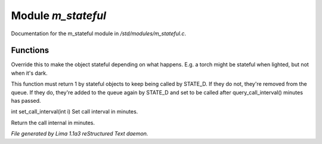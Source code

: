 Module *m_stateful*
********************

Documentation for the m_stateful module in */std/modules/m_stateful.c*.

Functions
=========
.. c:function:: int is_stateful()

Override this to make the object stateful depending on what happens.
E.g. a torch might be stateful when lighted, but not when it's dark.


.. c:function:: int state_update()

This function must return 1 by stateful objects to keep being called by STATE_D. If they do not, they're removed from
the queue. If they do, they're added to the queue again by STATE_D and set to be called after query_call_interval()
minutes has passed.


.. c:function:: int set_call_interval(int i)

int set_call_interval(int i)
Set call interval in minutes.


.. c:function:: int query_call_interval()

Return the call internal in minutes.



*File generated by Lima 1.1a3 reStructured Text daemon.*
